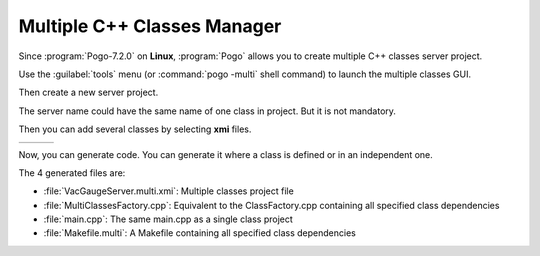 Multiple C++ Classes Manager
----------------------------

Since :program:`Pogo-7.2.0` on **Linux**, :program:`Pogo` allows you to create multiple
C++ classes server project.

Use the :guilabel:`tools` menu (or :command:`pogo -multi` shell command) to launch
the multiple classes GUI.

Then create a new server project.

The server name could have the same name of one class in project. But
it is not mandatory.

|MultiClassesCreation|

Then you can add several classes by selecting **xmi** files.

+------------------------+----+----------------------+
| |MultiClassesAdding|   |    | |MultiClassesTree|   |
+------------------------+----+----------------------+


Now, you can generate code.
You can generate it where a class is defined or in an independent one.

The 4 generated files are:

-  :file:`VacGaugeServer.multi.xmi`: Multiple classes project file
-  :file:`MultiClassesFactory.cpp`: Equivalent to the ClassFactory.cpp containing all specified class dependencies
-  :file:`main.cpp`: The same main.cpp as a single class project
-  :file:`Makefile.multi`: A Makefile containing all specified class dependencies



.. |MultiClassesCreation| image:: img/MultiClassesCreation.gif

.. |MultiClassesAdding| image:: img/MultiClassesAdding.gif

.. |MultiClassesTree| image:: img/MultiClassesTree.gif

